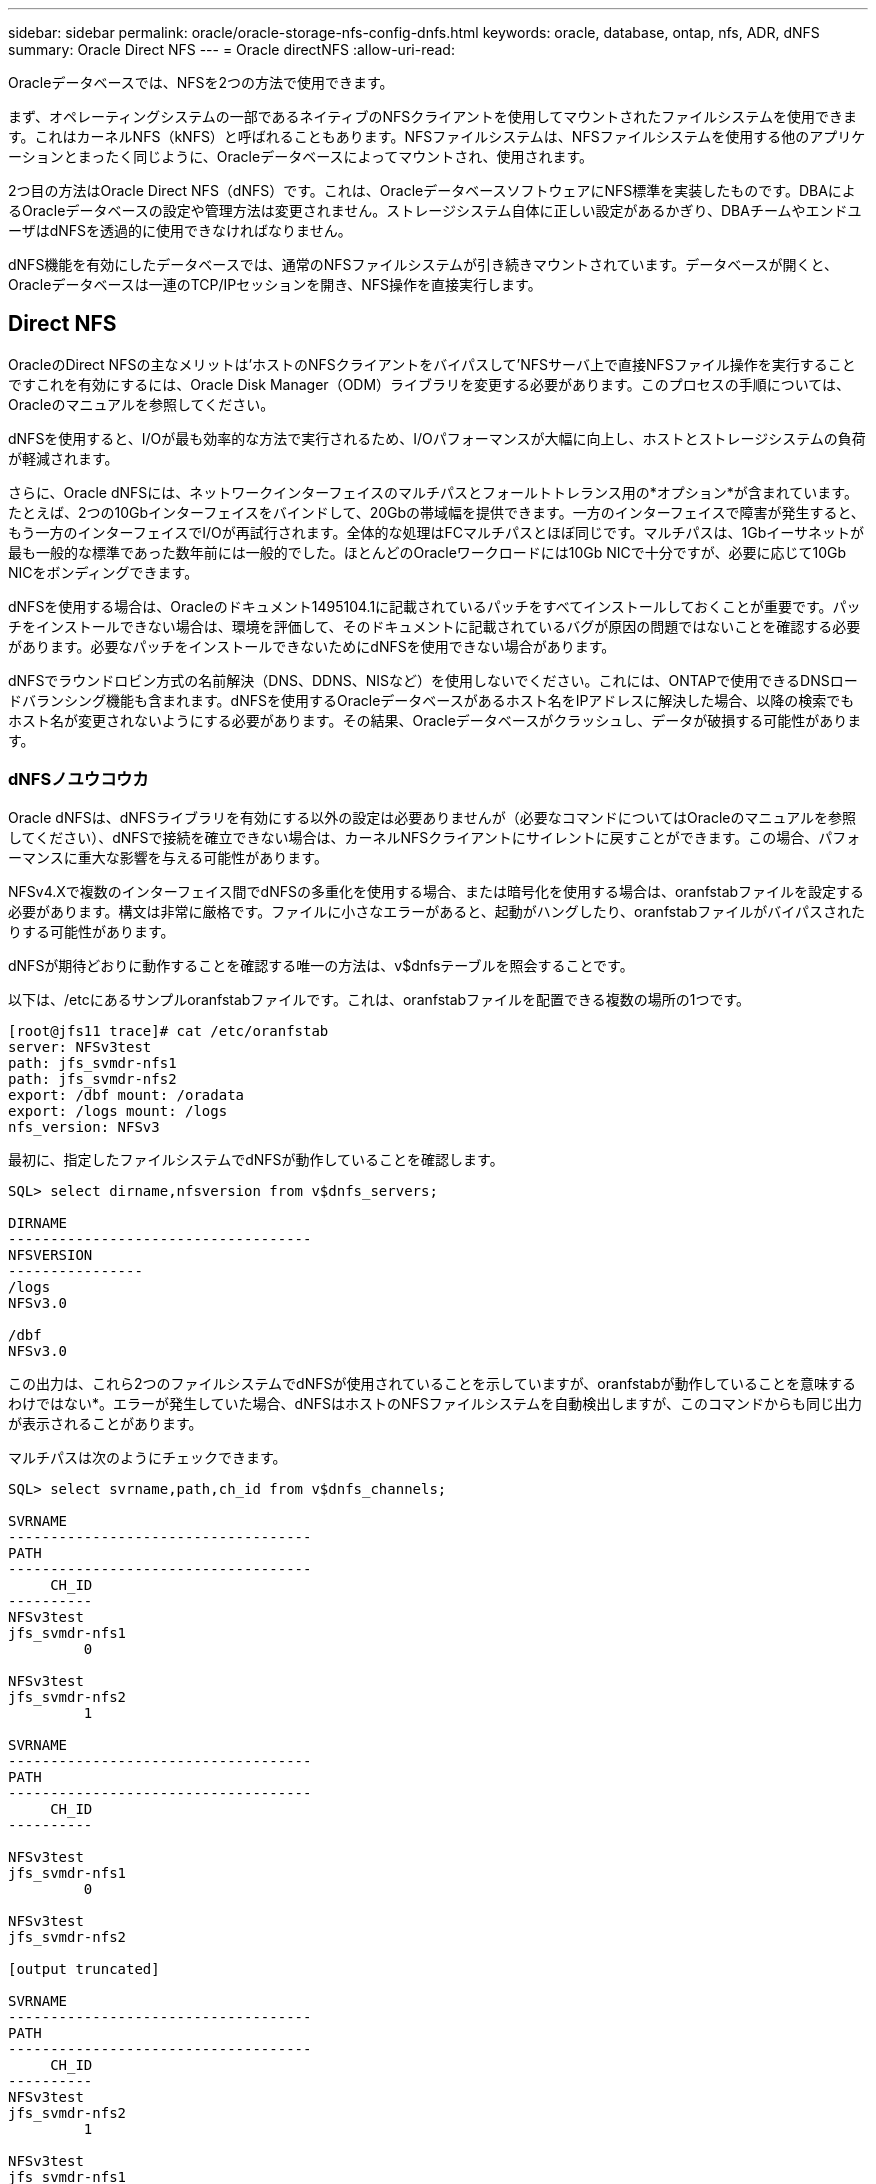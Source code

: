 ---
sidebar: sidebar 
permalink: oracle/oracle-storage-nfs-config-dnfs.html 
keywords: oracle, database, ontap, nfs, ADR, dNFS 
summary: Oracle Direct NFS 
---
= Oracle directNFS
:allow-uri-read: 


[role="lead"]
Oracleデータベースでは、NFSを2つの方法で使用できます。

まず、オペレーティングシステムの一部であるネイティブのNFSクライアントを使用してマウントされたファイルシステムを使用できます。これはカーネルNFS（kNFS）と呼ばれることもあります。NFSファイルシステムは、NFSファイルシステムを使用する他のアプリケーションとまったく同じように、Oracleデータベースによってマウントされ、使用されます。

2つ目の方法はOracle Direct NFS（dNFS）です。これは、OracleデータベースソフトウェアにNFS標準を実装したものです。DBAによるOracleデータベースの設定や管理方法は変更されません。ストレージシステム自体に正しい設定があるかぎり、DBAチームやエンドユーザはdNFSを透過的に使用できなければなりません。

dNFS機能を有効にしたデータベースでは、通常のNFSファイルシステムが引き続きマウントされています。データベースが開くと、Oracleデータベースは一連のTCP/IPセッションを開き、NFS操作を直接実行します。



== Direct NFS

OracleのDirect NFSの主なメリットは'ホストのNFSクライアントをバイパスして'NFSサーバ上で直接NFSファイル操作を実行することですこれを有効にするには、Oracle Disk Manager（ODM）ライブラリを変更する必要があります。このプロセスの手順については、Oracleのマニュアルを参照してください。

dNFSを使用すると、I/Oが最も効率的な方法で実行されるため、I/Oパフォーマンスが大幅に向上し、ホストとストレージシステムの負荷が軽減されます。

さらに、Oracle dNFSには、ネットワークインターフェイスのマルチパスとフォールトトレランス用の*オプション*が含まれています。たとえば、2つの10Gbインターフェイスをバインドして、20Gbの帯域幅を提供できます。一方のインターフェイスで障害が発生すると、もう一方のインターフェイスでI/Oが再試行されます。全体的な処理はFCマルチパスとほぼ同じです。マルチパスは、1Gbイーサネットが最も一般的な標準であった数年前には一般的でした。ほとんどのOracleワークロードには10Gb NICで十分ですが、必要に応じて10Gb NICをボンディングできます。

dNFSを使用する場合は、Oracleのドキュメント1495104.1に記載されているパッチをすべてインストールしておくことが重要です。パッチをインストールできない場合は、環境を評価して、そのドキュメントに記載されているバグが原因の問題ではないことを確認する必要があります。必要なパッチをインストールできないためにdNFSを使用できない場合があります。

dNFSでラウンドロビン方式の名前解決（DNS、DDNS、NISなど）を使用しないでください。これには、ONTAPで使用できるDNSロードバランシング機能も含まれます。dNFSを使用するOracleデータベースがあるホスト名をIPアドレスに解決した場合、以降の検索でもホスト名が変更されないようにする必要があります。その結果、Oracleデータベースがクラッシュし、データが破損する可能性があります。



=== dNFSノユウコウカ

Oracle dNFSは、dNFSライブラリを有効にする以外の設定は必要ありませんが（必要なコマンドについてはOracleのマニュアルを参照してください）、dNFSで接続を確立できない場合は、カーネルNFSクライアントにサイレントに戻すことができます。この場合、パフォーマンスに重大な影響を与える可能性があります。

NFSv4.Xで複数のインターフェイス間でdNFSの多重化を使用する場合、または暗号化を使用する場合は、oranfstabファイルを設定する必要があります。構文は非常に厳格です。ファイルに小さなエラーがあると、起動がハングしたり、oranfstabファイルがバイパスされたりする可能性があります。

dNFSが期待どおりに動作することを確認する唯一の方法は、v$dnfsテーブルを照会することです。

以下は、/etcにあるサンプルoranfstabファイルです。これは、oranfstabファイルを配置できる複数の場所の1つです。

....
[root@jfs11 trace]# cat /etc/oranfstab
server: NFSv3test
path: jfs_svmdr-nfs1
path: jfs_svmdr-nfs2
export: /dbf mount: /oradata
export: /logs mount: /logs
nfs_version: NFSv3
....
最初に、指定したファイルシステムでdNFSが動作していることを確認します。

....
SQL> select dirname,nfsversion from v$dnfs_servers;

DIRNAME
------------------------------------
NFSVERSION
----------------
/logs
NFSv3.0

/dbf
NFSv3.0
....
この出力は、これら2つのファイルシステムでdNFSが使用されていることを示していますが、oranfstabが動作していることを意味するわけではない*。エラーが発生していた場合、dNFSはホストのNFSファイルシステムを自動検出しますが、このコマンドからも同じ出力が表示されることがあります。

マルチパスは次のようにチェックできます。

....
SQL> select svrname,path,ch_id from v$dnfs_channels;

SVRNAME
------------------------------------
PATH
------------------------------------
     CH_ID
----------
NFSv3test
jfs_svmdr-nfs1
         0

NFSv3test
jfs_svmdr-nfs2
         1

SVRNAME
------------------------------------
PATH
------------------------------------
     CH_ID
----------

NFSv3test
jfs_svmdr-nfs1
         0

NFSv3test
jfs_svmdr-nfs2

[output truncated]

SVRNAME
------------------------------------
PATH
------------------------------------
     CH_ID
----------
NFSv3test
jfs_svmdr-nfs2
         1

NFSv3test
jfs_svmdr-nfs1
         0

SVRNAME
------------------------------------
PATH
------------------------------------
     CH_ID
----------

NFSv3test
jfs_svmdr-nfs2
         1


66 rows selected.
....
これらはdNFSが使用している接続です。SVRNAMEエントリごとに2つのパスとチャネルが表示されます。これは、マルチパスが機能していること、つまりoranfstabファイルが認識されて処理されたことを意味します。



== Direct NFSとホストファイルシステムへのアクセス

アプリケーションやユーザのアクティビティが、ホストにマウントされた参照可能なファイルシステムに依存している場合、dNFSを使用すると原因の問題が発生することがあります。これは、dNFSクライアントがホストOSの帯域外でファイルシステムにアクセスするためです。dNFSクライアントは、OSが認識されていなくてもファイルの作成、削除、および変更を行うことができます。

シングルインスタンスデータベースのマウントオプションを使用すると、ファイルおよびディレクトリの属性のキャッシュが有効になり、ディレクトリの内容もキャッシュされます。そのため、dNFSでファイルが作成される可能性があり、OSがディレクトリの内容を再読み取りしてファイルがユーザに表示されるまでに少し時間がかかります。これは通常は問題になりませんが、まれに、SAP BR * Toolsなどのユーティリティで問題が発生することがあります。この場合は、マウントオプションをOracle RACの推奨事項に変更して、問題に対処してください。この変更により、ホストのキャッシュがすべて無効になります。

マウントオプションを変更するのは、（a）dNFSが使用されていて、（b）問題がファイルが参照可能になるまでの遅延が原因で発生した場合のみにしてください。dNFSを使用していない場合は、シングルインスタンスデータベースでOracle RACマウントオプションを使用すると、パフォーマンスが低下します。


NOTE: 通常とは異なる結果になる可能性のあるLinux固有のdNFSの問題については、のlink:oracle-host-config-linux.html#linux-direct-nfs["Linux NFSのマウントオプション"]注を参照してください `nosharecache`。
